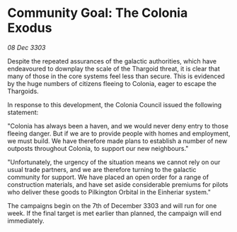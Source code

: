 * Community Goal: The Colonia Exodus

/08 Dec 3303/

Despite the repeated assurances of the galactic authorities, which have endeavoured to downplay the scale of the Thargoid threat, it is clear that many of those in the core systems feel less than secure. This is evidenced by the huge numbers of citizens fleeing to Colonia, eager to escape the Thargoids. 

In response to this development, the Colonia Council issued the following statement: 

"Colonia has always been a haven, and we would never deny entry to those fleeing danger. But if we are to provide people with homes and employment, we must build. We have therefore made plans to establish a number of new outposts throughout Colonia, to support our new neighbours." 

"Unfortunately, the urgency of the situation means we cannot rely on our usual trade partners, and we are therefore turning to the galactic community for support. We have placed an open order for a range of construction materials, and have set aside considerable premiums for pilots who deliver these goods to Pilkington Orbital in the Einheriar system." 

The campaigns begin on the 7th of December 3303 and will run for one week. If the final target is met earlier than planned, the campaign will end immediately.